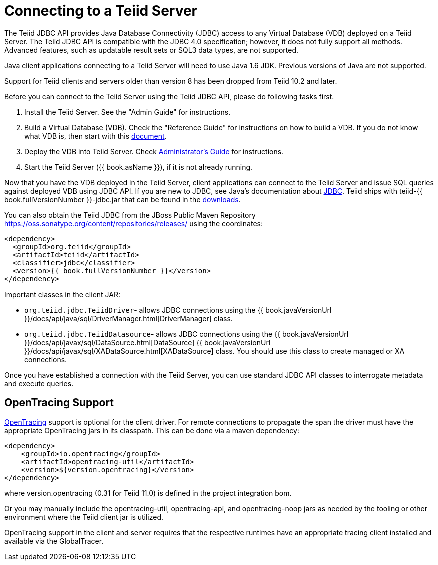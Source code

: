 
= Connecting to a Teiid Server

The Teiid JDBC API provides Java Database Connectivity (JDBC) access to any Virtual Database (VDB) deployed on a Teiid Server. The Teiid JDBC API is compatible with the JDBC 4.0 specification; however, it does not fully support all methods. Advanced features, such as updatable result sets or SQL3 data types, are not supported.

Java client applications connecting to a Teiid Server will need to use Java 1.6 JDK. Previous versions of Java are not supported.

Support for Teiid clients and servers older than version 8 has been dropped from Teiid 10.2 and later.

Before you can connect to the Teiid Server using the Teiid JDBC API, please do following tasks first.

1.  Install the Teiid Server. See the "Admin Guide" for instructions.
2.  Build a Virtual Database (VDB). Check the "Reference Guide" for instructions on how to build a VDB. If you do not know what VDB is, then start with this http://www.jboss.org/teiid/basics/virtualdatabases.html[document].
3.  Deploy the VDB into Teiid Server. Check link:../admin/Administrators_Guide.adoc[Administrator’s Guide] for instructions.
4.  Start the Teiid Server ({{ book.asName }}), if it is not already running.

Now that you have the VDB deployed in the Teiid Server, client applications can connect to the Teiid Server and issue SQL queries against deployed VDB using JDBC API. If you are new to JDBC, see Java’s documentation about http://docs.oracle.com/javase/tutorial/jdbc/index.html[JDBC]. Teiid ships with teiid-{{ book.fullVersionNumber }}-jdbc.jar that can be found in the http://teiid.io/teiid_runtimes/teiid_wildfly/downloads/[downloads].

You can also obtain the Teiid JDBC from the JBoss Public Maven Repository https://oss.sonatype.org/content/repositories/releases/ using the coordinates:

[source,xml]
----
<dependency>
  <groupId>org.teiid</groupId>
  <artifactId>teiid</artifactId>
  <classifier>jdbc</classifier>
  <version>{{ book.fullVersionNumber }}</version>
</dependency>
----

Important classes in the client JAR:

* `org.teiid.jdbc.TeiidDriver`- allows JDBC connections using the {{ book.javaVersionUrl }}/docs/api/java/sql/DriverManager.html[DriverManager] class.
* `org.teiid.jdbc.TeiidDatasource`- allows JDBC connections using the {{ book.javaVersionUrl }}/docs/api/javax/sql/DataSource.html[DataSource] {{ book.javaVersionUrl }}/docs/api/javax/sql/XADataSource.html[XADataSource] class. You should use this class to create managed or XA connections.

Once you have established a connection with the Teiid Server, you can use standard JDBC API classes to interrogate metadata and execute queries.

== OpenTracing Support

http://opentracing.io/[OpenTracing] support is optional for the client driver.  For remote connections to propagate the span the driver must have the appropriate OpenTracing jars in its classpath.  This can be done via a maven dependency:

[source,xml]
----
<dependency>
    <groupId>io.opentracing</groupId>
    <artifactId>opentracing-util</artifactId>
    <version>${version.opentracing}</version>
</dependency>
----

where version.opentracing (0.31 for Teiid 11.0) is defined in the project integration bom.  

Or you may manually include the opentracing-util, opentracing-api, and opentracing-noop jars as needed by the tooling or other environment where the Teiid client jar is utilized.

OpenTracing support in the client and server requires that the respective runtimes have an appropriate tracing client installed and available via the GlobalTracer.
